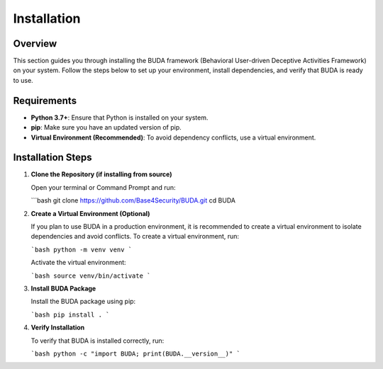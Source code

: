 Installation
============

Overview
--------
This section guides you through installing the BUDA framework (Behavioral User-driven Deceptive Activities Framework) on your system. Follow the steps below to set up your environment, install dependencies, and verify that BUDA is ready to use.

Requirements
------------
- **Python 3.7+**: Ensure that Python is installed on your system.
- **pip**: Make sure you have an updated version of pip.
- **Virtual Environment (Recommended)**: To avoid dependency conflicts, use a virtual environment.

Installation Steps
------------------
1. **Clone the Repository (if installing from source)**
   
   Open your terminal or Command Prompt and run:
   
   ```bash
   git clone https://github.com/Base4Security/BUDA.git
   cd BUDA

2. **Create a Virtual Environment (Optional)**
   
   If you plan to use BUDA in a production environment, it is recommended to create a virtual environment to isolate dependencies and avoid conflicts. To create a virtual environment, run:
   
   ```bash
   python -m venv venv
   ```
   
   Activate the virtual environment:
   
   ```bash
   source venv/bin/activate
   ```

3. **Install BUDA Package**
   
   Install the BUDA package using pip:
   
   ```bash
   pip install .
   ```
4. **Verify Installation**
   
   To verify that BUDA is installed correctly, run:
   
   ```bash
   python -c "import BUDA; print(BUDA.__version__)"
   ```
   